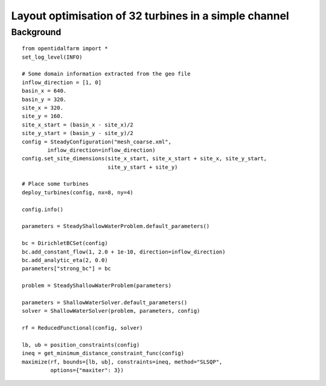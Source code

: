 ..  #!/usr/bin/env python
  # -*- coding: utf-8 -*-
  
.. _scenario1:

.. py:currentmodule:: opentidalfarm

Layout optimisation of 32 turbines in a simple channel
======================================================


Background
**********


::

  from opentidalfarm import *
  set_log_level(INFO)
  
  # Some domain information extracted from the geo file
  inflow_direction = [1, 0]
  basin_x = 640.
  basin_y = 320.
  site_x = 320.
  site_y = 160.
  site_x_start = (basin_x - site_x)/2
  site_y_start = (basin_y - site_y)/2 
  config = SteadyConfiguration("mesh_coarse.xml",
          inflow_direction=inflow_direction)
  config.set_site_dimensions(site_x_start, site_x_start + site_x, site_y_start,
                             site_y_start + site_y)
  
  # Place some turbines 
  deploy_turbines(config, nx=8, ny=4)
  
  config.info()
  
  parameters = SteadyShallowWaterProblem.default_parameters()
  
  bc = DirichletBCSet(config)
  bc.add_constant_flow(1, 2.0 + 1e-10, direction=inflow_direction)
  bc.add_analytic_eta(2, 0.0)
  parameters["strong_bc"] = bc
  
  problem = SteadyShallowWaterProblem(parameters)
  
  parameters = ShallowWaterSolver.default_parameters()
  solver = ShallowWaterSolver(problem, parameters, config)
  
  rf = ReducedFunctional(config, solver)
  
  lb, ub = position_constraints(config) 
  ineq = get_minimum_distance_constraint_func(config)
  maximize(rf, bounds=[lb, ub], constraints=ineq, method="SLSQP",
           options={"maxiter": 3})
